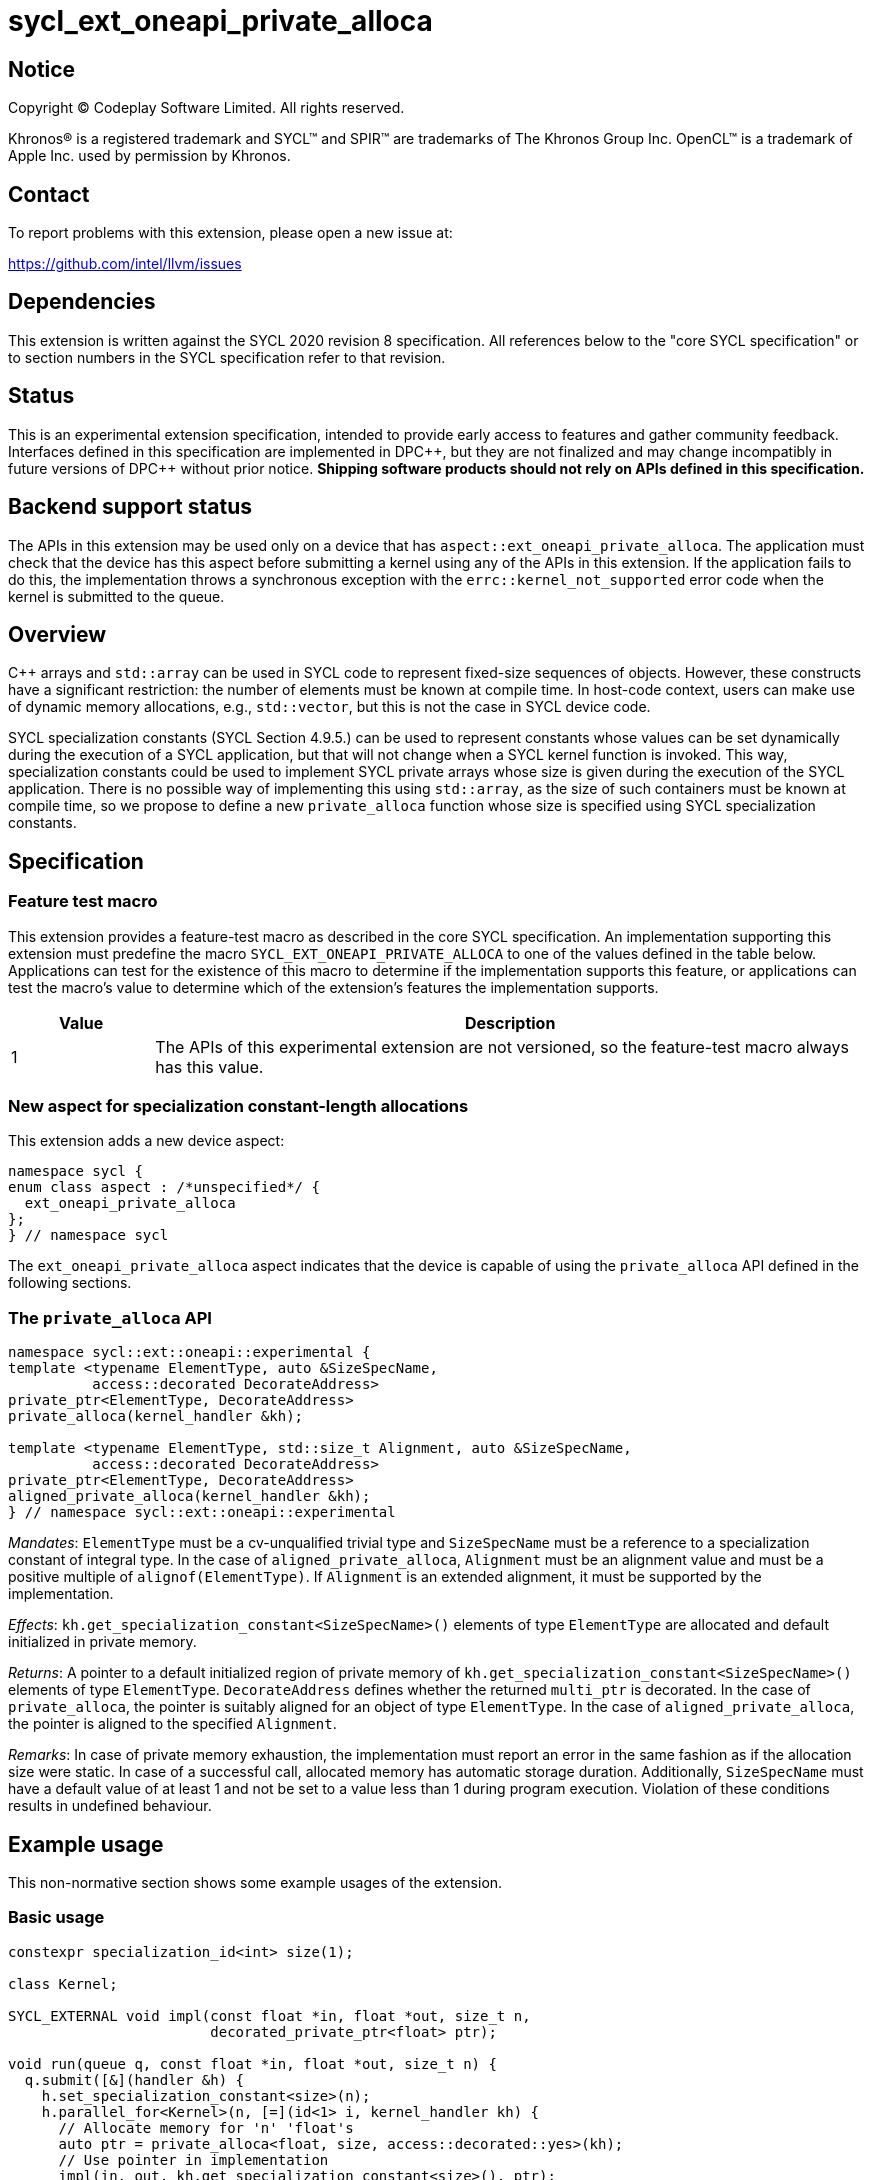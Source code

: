 = sycl_ext_oneapi_private_alloca

:source-highlighter: coderay
:coderay-linenums-mode: table

// This section needs to be after the document title.
:doctype: book
:toc2:
:toc: left
:encoding: utf-8
:lang: en
:dpcpp: pass:[DPC++]
:cpp: pass:[C++]

// Set the default source code type in this document to C++,
// for syntax highlighting purposes.  This is needed because
// docbook uses c++ and html5 uses cpp.
:language: {basebackend@docbook:c++:cpp}


== Notice

[%hardbreaks]
Copyright (C) Codeplay Software Limited.  All rights reserved.

Khronos(R) is a registered trademark and SYCL(TM) and SPIR(TM) are trademarks
of The Khronos Group Inc.  OpenCL(TM) is a trademark of Apple Inc. used by
permission by Khronos.


== Contact

To report problems with this extension, please open a new issue at:

https://github.com/intel/llvm/issues


== Dependencies

This extension is written against the SYCL 2020 revision 8 specification.  All
references below to the "core SYCL specification" or to section numbers in the
SYCL specification refer to that revision.


== Status

This is an experimental extension specification, intended to provide early
access to features and gather community feedback.  Interfaces defined in this
specification are implemented in {dpcpp}, but they are not finalized and may
change incompatibly in future versions of {dpcpp} without prior notice.
*Shipping software products should not rely on APIs defined in this
specification.*

== Backend support status

The APIs in this extension may be used only on a device that has
`aspect::ext_oneapi_private_alloca`. The application must check that the device
has this aspect before submitting a kernel using any of the APIs in this
extension. If the application fails to do this, the implementation throws a
synchronous exception with the `errc::kernel_not_supported` error code when the
kernel is submitted to the queue.

== Overview

{cpp} arrays and `std::array` can be used in SYCL code to represent fixed-size
sequences of objects. However, these constructs have a significant restriction:
the number of elements must be known at compile time. In host-code context,
users can make use of dynamic memory allocations, e.g., `std::vector`, but this
is not the case in SYCL device code.

SYCL specialization constants (SYCL Section 4.9.5.) can be used to represent
constants whose values can be set dynamically during the execution of a SYCL
application, but that will not change when a SYCL kernel function is
invoked. This way, specialization constants could be used to implement SYCL
private arrays whose size is given during the execution of the SYCL
application. There is no possible way of implementing this using `std::array`,
as the size of such containers must be known at compile time, so we propose to
define a new `private_alloca` function whose size is specified using SYCL
specialization constants.

== Specification

=== Feature test macro

This extension provides a feature-test macro as described in the core SYCL
specification.  An implementation supporting this extension must predefine the
macro `SYCL_EXT_ONEAPI_PRIVATE_ALLOCA` to one of the values defined in the table
below. Applications can test for the existence of this macro to determine if the
implementation supports this feature, or applications can test the macro's value
to determine which of the extension's features the implementation supports.

[%header,cols="1,5"]
|===
|Value
|Description

|1
|The APIs of this experimental extension are not versioned, so the
 feature-test macro always has this value.
|===

=== New aspect for specialization constant-length allocations

This extension adds a new device aspect:

[source,c++]
----
namespace sycl {
enum class aspect : /*unspecified*/ {
  ext_oneapi_private_alloca
};
} // namespace sycl
----

The `ext_oneapi_private_alloca` aspect indicates that the device is capable of
using the `private_alloca` API defined in the following sections.

=== The `private_alloca` API

[source,c++]
----
namespace sycl::ext::oneapi::experimental {
template <typename ElementType, auto &SizeSpecName,
          access::decorated DecorateAddress>
private_ptr<ElementType, DecorateAddress>
private_alloca(kernel_handler &kh);

template <typename ElementType, std::size_t Alignment, auto &SizeSpecName,
          access::decorated DecorateAddress>
private_ptr<ElementType, DecorateAddress>
aligned_private_alloca(kernel_handler &kh);
} // namespace sycl::ext::oneapi::experimental
----

_Mandates_: `ElementType` must be a cv-unqualified trivial type and
`SizeSpecName` must be a reference to a specialization constant of integral
type. In the case of `aligned_private_alloca`, `Alignment` must be an alignment
value and must be a positive multiple of `alignof(ElementType)`. If `Alignment`
is an extended alignment, it must be supported by the implementation.

_Effects_: `kh.get_specialization_constant<SizeSpecName>()` elements of type
`ElementType` are allocated and default initialized in private memory.

_Returns_: A pointer to a default initialized region of private memory of
`kh.get_specialization_constant<SizeSpecName>()` elements of type
`ElementType`. `DecorateAddress` defines whether the returned `multi_ptr` is
decorated. In the case of `private_alloca`, the pointer is suitably aligned for
an object of type `ElementType`. In the case of `aligned_private_alloca`, the
pointer is aligned to the specified `Alignment`.

_Remarks_: In case of private memory exhaustion, the implementation must report
an error in the same fashion as if the allocation size were static. In case of a
successful call, allocated memory has automatic storage duration. Additionally,
`SizeSpecName` must have a default value of at least 1 and not be set to a value
less than 1 during program execution. Violation of these conditions results in
undefined behaviour.

== Example usage

This non-normative section shows some example usages of the extension.

=== Basic usage

[source,c++]
----
constexpr specialization_id<int> size(1);

class Kernel;

SYCL_EXTERNAL void impl(const float *in, float *out, size_t n,
                        decorated_private_ptr<float> ptr);

void run(queue q, const float *in, float *out, size_t n) {
  q.submit([&](handler &h) {
    h.set_specialization_constant<size>(n);
    h.parallel_for<Kernel>(n, [=](id<1> i, kernel_handler kh) {
      // Allocate memory for 'n' 'float's
      auto ptr = private_alloca<float, size, access::decorated::yes>(kh);
      // Use pointer in implementation
      impl(in, out, kh.get_specialization_constant<size>(), ptr);
    });
  });
----

=== Storage duration clarification

The following example is intended to clarify storage duration of memory
allocated by `private_alloca`.

[source,c++]
----
constexpr specialization_id<int> size(1);

class Kernel;

SYCL_EXTERNAL void impl(const float *in, float *out, size_t n,
                        raw_private_ptr<float> ptr);

void run(queue q, const float *in, float *out, size_t n) {
  q.submit([&](handler &h) {
    h.set_specialization_constant<size>(n);
    h.parallel_for<Kernel>(n, [=](id<1> i, kernel_handler kh) {
      raw_private_ptr<float> ptr;
      {
        ptr = private_alloca<float, size, access::decorated::no>(kh);
        // 'private_alloca' has allocated a private memory region we can use in
        // this block.
        impl(in, out, kh.get_specialization_constant<size>(), ptr);
      }
      // Memory allocated by 'private_alloca' has been deallocated.
      // Dereferencing 'ptr' at this program point is undefined behaviour.
    });
  });
----

=== Usage with `sycl::span`

In this section, we show an example of how users could use this extension with
`sycl::span` as a `std::array` replacement:

[source,c++]
----
constexpr specialization_id<std::size_t> size(1);

class Kernel;

// Counterpart to 'impl' in the first example using 'sycl::span'
SYCL_EXTERNAL void impl(const float *in, float *out,
                        sycl::span<float> ptr);

void run(queue q, const float *in, float *out, size_t n) {
  q.submit([&](handler &h) {
    h.set_specialization_constant<size>(n);
    h.parallel_for<Kernel>(n, [=](id<1> i, kernel_handler kh) {
      // Create sycl::span with the returned pointer and the specialization
      // constant used as size.
      sycl::span<float> tmp{
          private_alloca<float, size, access::decorated::no>(kh).get_raw(),
          kh.get_specialization_constant<size>()};
      impl(in, out, tmp);
    });
  });
----

== Design constraints

The big design constraint stems from the unknown allocation size at compile
time. {cpp} does not support variable length arrays and complete type sizes must
be known at compile time. Thus, the free function interface returning a pointer
to private memory is the better way to represent this construct in
{cpp}. Lifetime of the underlying memory region was a concern too, but the
current design with automatic storage duration for the allocated memory region
closely follows what the user would get from a stack-allocated array.

== Issues

=== Default `DecorateAddress` value

At the time this extension was first proposed, there was no consensus for a
default value for `sycl::access::decorate` in SYCL. The SYCL specification
chooses `sycl::access::decorate::legacy` to avoid making breaking changes, but
this would not justify using that value in this extension.

Although it would be desirable to have one, the `private_alloca` extension will
not commit to a default value until the SYCL community has come to an agreement.

=== Passing size as an argument

Initial design passes size as a `sycl::specialization_id<Integral> &` template
argument and receives a `sycl::kernel_handler &` as an argument. This decision
comes from the current situation in which `sycl::specialization_id` is a unique
identifier to represent a specialization constant and `sycl::kernel_handler` is
used to query the *value* of specialization constants with
`sycl::kernel_handler::get_specialization_constant`. Having a
`sycl::specialization_constant` class representing specialization constants
would enable cleaner interfaces to this function like:

[source,c++]
----
namespace sycl::ext::oneapi::experimental {
template <typename ElementType, access::decorated DecorateAddress>
private_ptr<ElementType, DecorateAddress>
private_alloca(const specialization_constant<std::size_t> &size);
} // namespace sycl::ext::oneapi::experimental
----

== Revision history

[cols="5,15,15,70"]
[grid="rows"]
[options="header"]
|========================================
|Rev|Date|Authors|Changes
|1|2024-02-08|Victor Lomüller, Lukas Sommer, Victor Perez, Julian Oppermann, Tadej Ciglaric, Romain Biessy|*Initial draft*
|========================================
